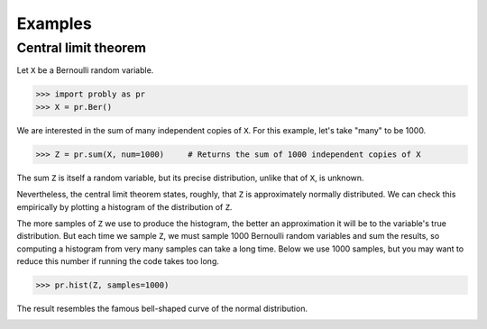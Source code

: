 ########
Examples
########

.. _clt:

*********************
Central limit theorem
*********************

Let ``X`` be a Bernoulli random variable.

>>> import probly as pr
>>> X = pr.Ber()

We are interested in the sum of many independent copies of ``X``. For this
example, let's take "many" to be 1000.

>>> Z = pr.sum(X, num=1000)     # Returns the sum of 1000 independent copies of X

The sum ``Z`` is itself a random variable, but its precise distribution,
unlike that of ``X``, is unknown.

Nevertheless, the central limit theorem states, roughly, that ``Z`` is
approximately normally distributed. We can check this empirically by plotting
a histogram of the distribution of ``Z``.

The more samples of ``Z`` we use to
produce the histogram, the better an approximation it will be to the variable's
true distribution. But each time we sample ``Z``, we must sample 1000 Bernoulli
random variables and sum the results, so computing a histogram from very many
samples can take a long time. Below we use 1000 samples, but you may want to
reduce this number if running the code takes too long.

>>> pr.hist(Z, samples=1000)

The result resembles the famous bell-shaped curve of the normal distribution.

.. image:: _static/clt_ber_1000_1000.png
